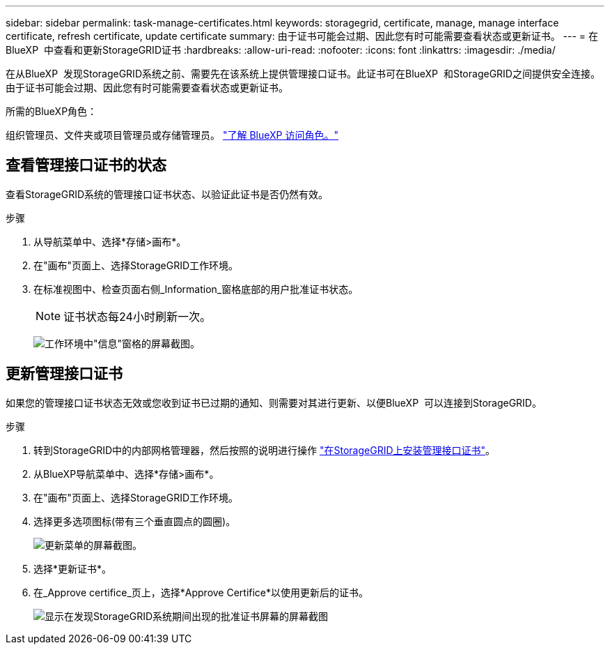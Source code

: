 ---
sidebar: sidebar 
permalink: task-manage-certificates.html 
keywords: storagegrid, certificate, manage, manage interface certificate, refresh certificate, update certificate 
summary: 由于证书可能会过期、因此您有时可能需要查看状态或更新证书。 
---
= 在BlueXP  中查看和更新StorageGRID证书
:hardbreaks:
:allow-uri-read: 
:nofooter: 
:icons: font
:linkattrs: 
:imagesdir: ./media/


[role="lead"]
在从BlueXP  发现StorageGRID系统之前、需要先在该系统上提供管理接口证书。此证书可在BlueXP  和StorageGRID之间提供安全连接。由于证书可能会过期、因此您有时可能需要查看状态或更新证书。

.所需的BlueXP角色：
组织管理员、文件夹或项目管理员或存储管理员。 link:https://docs.netapp.com/us-en/bluexp-setup-admin/reference-iam-predefined-roles.html["了解 BlueXP 访问角色。"^]



== 查看管理接口证书的状态

查看StorageGRID系统的管理接口证书状态、以验证此证书是否仍然有效。

.步骤
. 从导航菜单中、选择*存储>画布*。
. 在"画布"页面上、选择StorageGRID工作环境。
. 在标准视图中、检查页面右侧_Information_窗格底部的用户批准证书状态。
+

NOTE: 证书状态每24小时刷新一次。

+
image:screenshot-standard-view-information.png["工作环境中\"信息\"窗格的屏幕截图。"]





== 更新管理接口证书

如果您的管理接口证书状态无效或您收到证书已过期的通知、则需要对其进行更新、以便BlueXP  可以连接到StorageGRID。

.步骤
. 转到StorageGRID中的内部网格管理器，然后按照的说明进行操作 https://docs.netapp.com/us-en/storagegrid-118/admin/configuring-custom-server-certificate-for-grid-manager-tenant-manager.html#add-a-custom-management-interface-certificate["在StorageGRID上安装管理接口证书"]。
. 从BlueXP导航菜单中、选择*存储>画布*。
. 在"画布"页面上、选择StorageGRID工作环境。
. 选择更多选项图标(带有三个垂直圆点的圆圈)。
+
image:screenshot-update-certificate.png["更新菜单的屏幕截图。"]

. 选择*更新证书*。
. 在_Approve certifice_页上，选择*Approve Certifice*以使用更新后的证书。
+
image:screenshot-bluexp-approve-certificate.png["显示在发现StorageGRID系统期间出现的批准证书屏幕的屏幕截图"]


